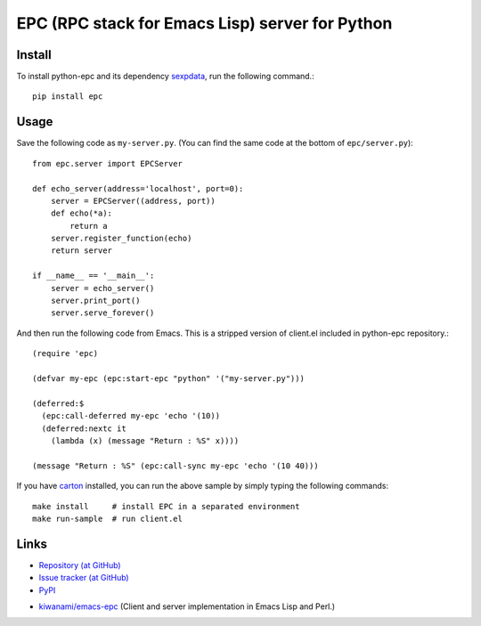 EPC (RPC stack for Emacs Lisp) server for Python
================================================

Install
-------

To install python-epc and its dependency sexpdata_, run the following
command.::

   pip install epc

.. _sexpdata: https://github.com/tkf/sexpdata


Usage
-----

Save the following code as ``my-server.py``.
(You can find the same code at the bottom of ``epc/server.py``)::

   from epc.server import EPCServer

   def echo_server(address='localhost', port=0):
       server = EPCServer((address, port))
       def echo(*a):
           return a
       server.register_function(echo)
       return server

   if __name__ == '__main__':
       server = echo_server()
       server.print_port()
       server.serve_forever()


And then run the following code from Emacs.
This is a stripped version of client.el included in python-epc
repository.::

   (require 'epc)

   (defvar my-epc (epc:start-epc "python" '("my-server.py")))

   (deferred:$
     (epc:call-deferred my-epc 'echo '(10))
     (deferred:nextc it
       (lambda (x) (message "Return : %S" x))))

   (message "Return : %S" (epc:call-sync my-epc 'echo '(10 40)))


If you have carton_ installed, you can run the above sample by
simply typing the following commands::

   make install     # install EPC in a separated environment
   make run-sample  # run client.el

.. _carton: https://github.com/rejeep/carton


Links
-----

.. Host documentation at Read the Docs (but not now).
   * `Documentaions (at Read the Docs) <http://python-epc.readthedocs.org/>`_

* `Repository (at GitHub) <https://github.com/tkf/python-epc>`_
* `Issue tracker (at GitHub) <https://github.com/tkf/python-epc/issues>`_
* `PyPI <http://pypi.python.org/pypi/python-epc>`_

.. Run test on Travis CI at some point (but not now).
   * `Travis CI <https://travis-ci.org/#!/tkf/python-epc>`_

* `kiwanami/emacs-epc <https://github.com/kiwanami/emacs-epc>`_
  (Client and server implementation in Emacs Lisp and Perl.)
